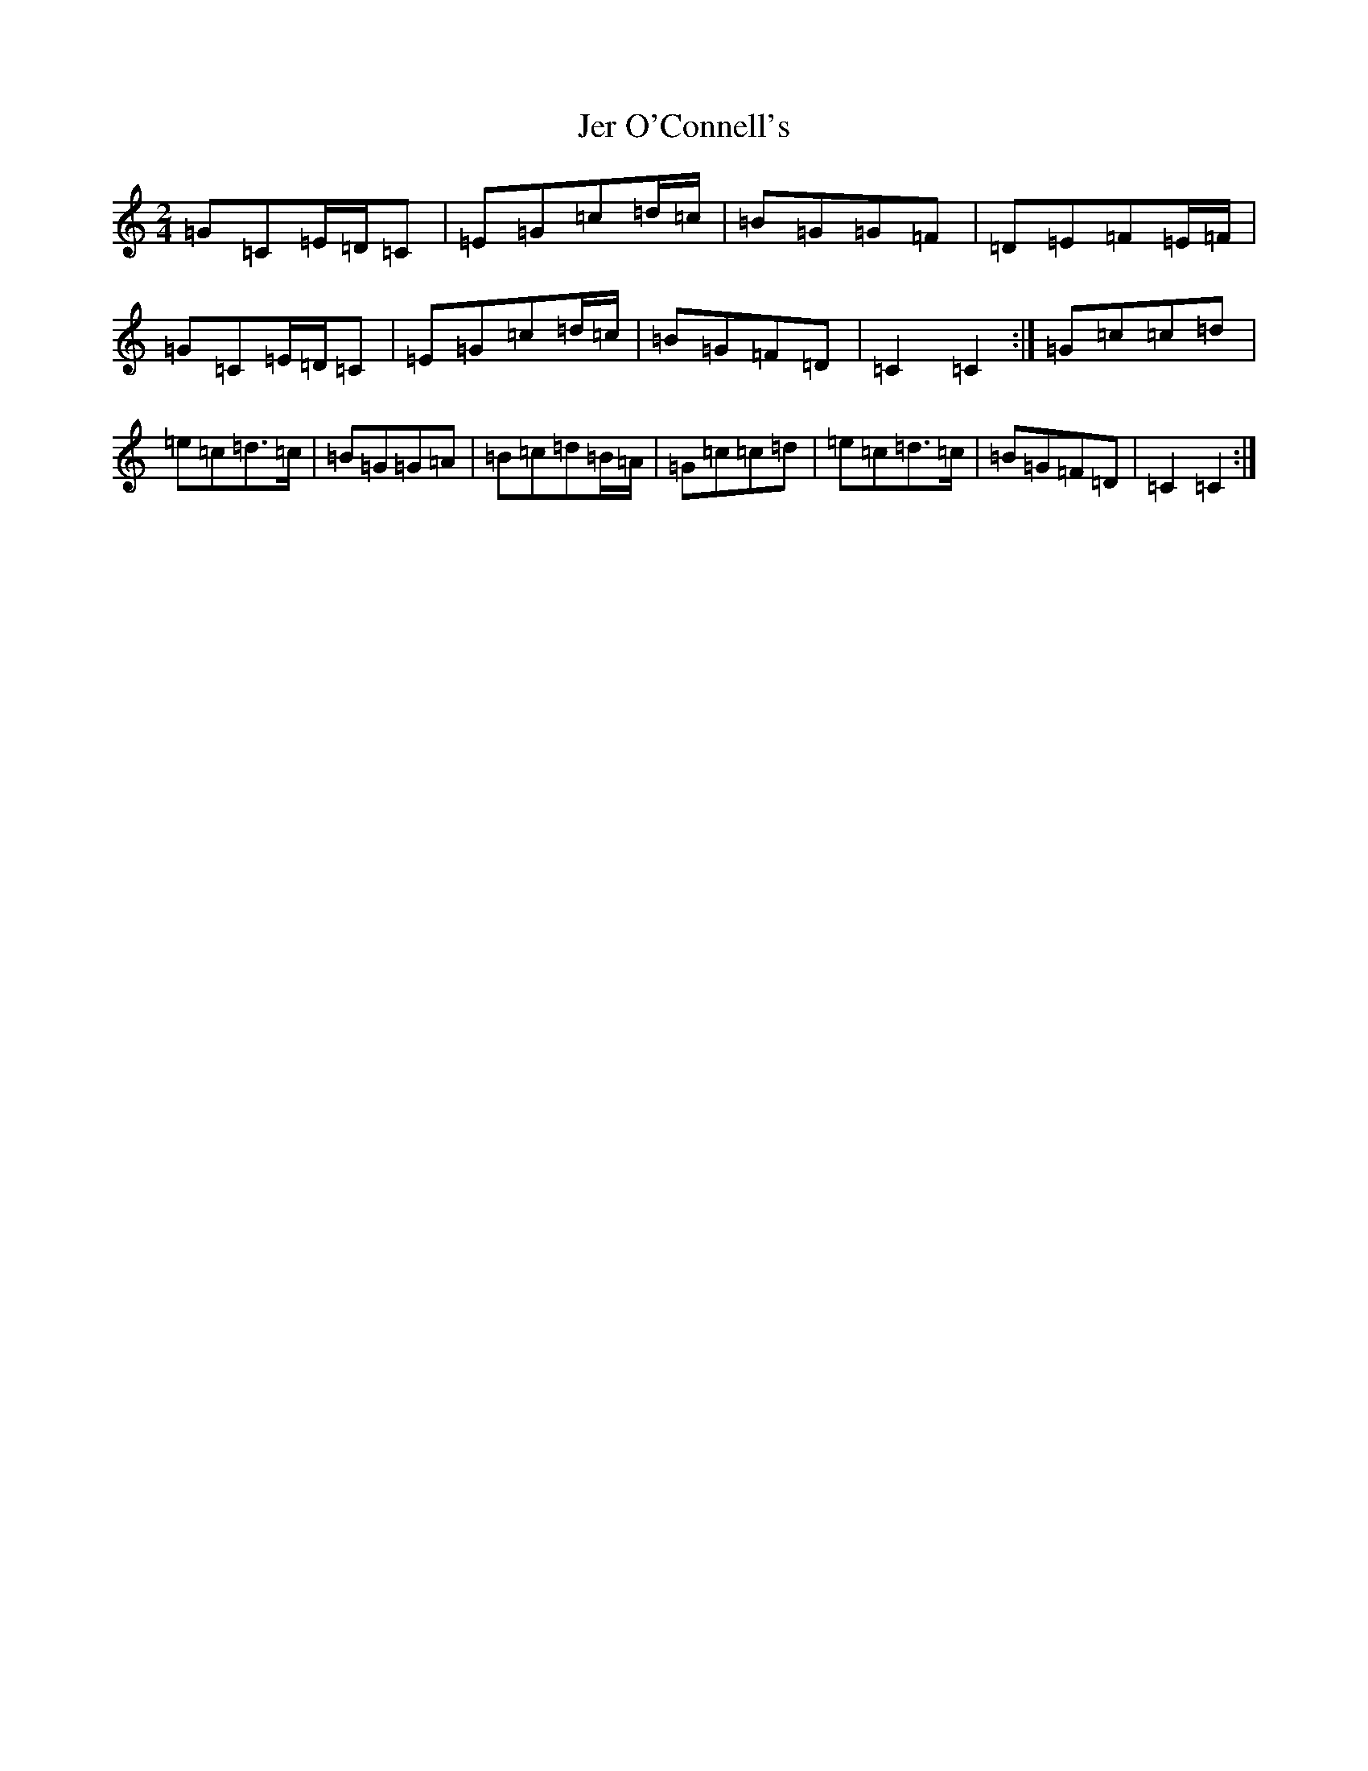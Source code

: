 X: 10342
T: Jer O'Connell's
S: https://thesession.org/tunes/2282#setting4363
Z: D Major
R: polka
M: 2/4
L: 1/8
K: C Major
=G=C=E/2=D/2=C|=E=G=c=d/2=c/2|=B=G=G=F|=D=E=F=E/2=F/2|=G=C=E/2=D/2=C|=E=G=c=d/2=c/2|=B=G=F=D|=C2=C2:|=G=c=c=d|=e=c=d>=c|=B=G=G=A|=B=c=d=B/2=A/2|=G=c=c=d|=e=c=d>=c|=B=G=F=D|=C2=C2:|
